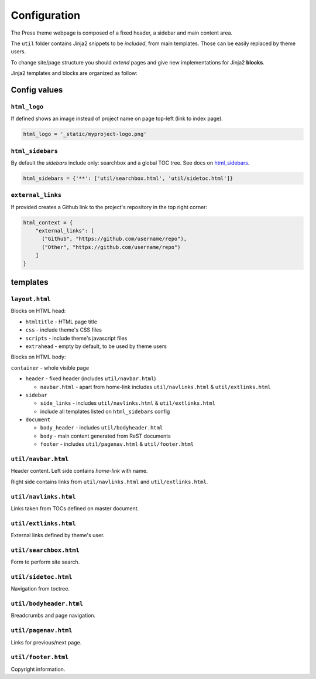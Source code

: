 =============
Configuration
=============

The Press theme webpage is composed of a fixed header, a sidebar and main content area.

The ``util`` folder contains Jinja2 snippets to be *included*,
from main templates. Those can be easily replaced by theme users.

To change site/page structure you should *extend* pages and give new implementations for Jinja2 **blocks**.

Jinja2 templates and blocks are organized as follow:



Config values
=============

``html_logo``
^^^^^^^^^^^^^

If defined shows an image instead of project name on page top-left (link to index page).

.. code-block:: python

   html_logo = '_static/myproject-logo.png'


``html_sidebars``
^^^^^^^^^^^^^^^^^

By default the *sidebars* include only: searchbox and a global TOC tree.
See docs on `html_sidebars <http://www.sphinx-doc.org/en/master/usage/configuration.html#confval-html_sidebars>`_.

.. code-block:: python

  html_sidebars = {'**': ['util/searchbox.html', 'util/sidetoc.html']}

``external_links``
^^^^^^^^^^^^^^^

If provided creates a Github link to the project's repository in the top right corner:

.. code-block:: python

    html_context = {
        "external_links": [
          ("Github", "https://github.com/username/repo"),
          ("Other", "https://github.com/username/repo")
        ]
    }

templates
=========


``layout.html``
^^^^^^^^^^^^^^^

Blocks on HTML head:

- ``htmltitle`` - HTML page title
- ``css`` - include theme's CSS files
- ``scripts`` - include theme's javascript files
- ``extrahead`` - empty by default, to be used by theme users


Blocks on HTML body:

``container`` - whole visible page

* ``header`` - fixed header (includes ``util/navbar.html``)

  - ``navbar.html`` - apart from home-link includes ``util/navlinks.html`` & ``util/extlinks.html``

* ``sidebar``

  - ``side_links`` - includes ``util/navlinks.html`` & ``util/extlinks.html``
  - include all templates listed on ``html_sidebars`` config

* ``document``

  - ``body_header`` - includes ``util/bodyheader.html``
  - ``body`` - main content generated from ReST documents
  - ``footer`` - includes ``util/pagenav.html`` & ``util/footer.html``


``util/navbar.html``
^^^^^^^^^^^^^^^^^^^^

Header content. Left side contains *home-link* with name.

Right side contains links from ``util/navlinks.html`` and ``util/extlinks.html``.


``util/navlinks.html``
^^^^^^^^^^^^^^^^^^^^^^

Links taken from TOCs defined on master document.


``util/extlinks.html``
^^^^^^^^^^^^^^^^^^^^^^

External links defined by theme's user.


``util/searchbox.html``
^^^^^^^^^^^^^^^^^^^^^^^

Form to perform site search.

``util/sidetoc.html``
^^^^^^^^^^^^^^^^^^^^^

Navigation from toctree.


``util/bodyheader.html``
^^^^^^^^^^^^^^^^^^^^^^^^

Breadcrumbs and page navigation.

``util/pagenav.html``
^^^^^^^^^^^^^^^^^^^^^

Links for previous/next page.


``util/footer.html``
^^^^^^^^^^^^^^^^^^^^

Copyright information.

